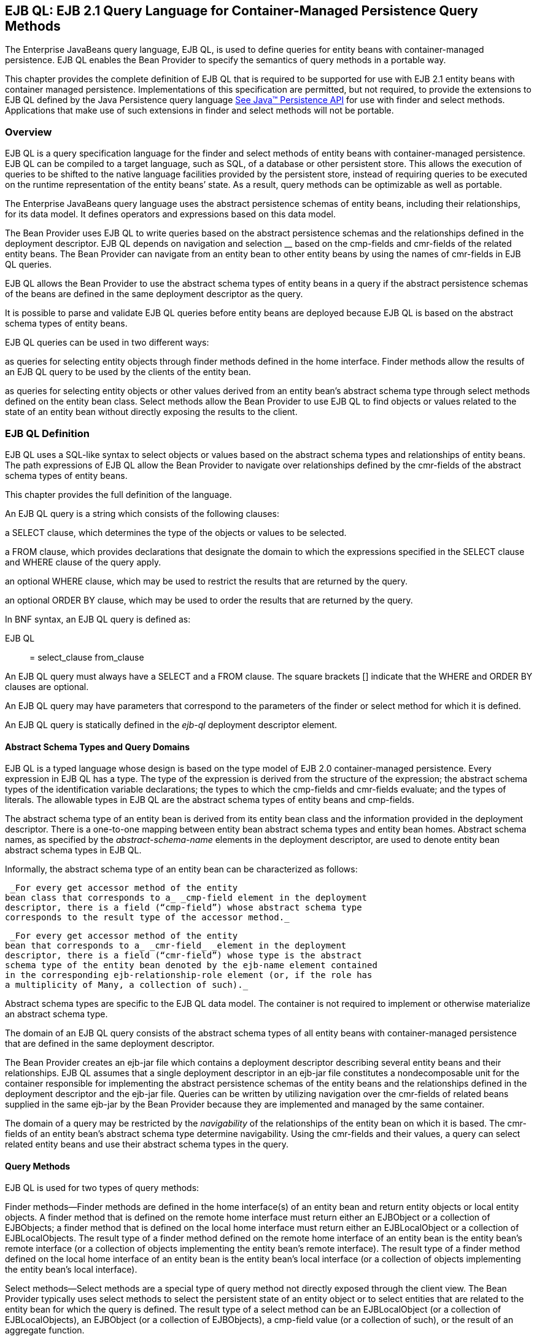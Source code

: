 [[a1840]]
== EJB QL: EJB 2.1 Query Language for Container-Managed Persistence Query Methods

The Enterprise
JavaBeans query language, EJB QL, is used to define queries for entity
beans with container-managed persistence. EJB QL enables the Bean
Provider to specify the semantics of query methods in a portable way.

This chapter provides the complete definition
of EJB QL that is required to be supported for use with EJB 2.1 entity
beans with container managed persistence. Implementations of this
specification are permitted, but not required, to provide the extensions
to EJB QL defined by the Java Persistence query language
link:Ejb.html#a3325[See Java™ Persistence API, version 2.1.
http://jcp.org/en/jsr/detail?id=338.] for use with finder and select
methods. Applications that make use of such extensions in finder and
select methods will not be portable.

=== Overview



EJB QL is a query
specification language for the finder and select methods of entity beans
with container-managed persistence. EJB QL can be compiled to a target
language, such as SQL, of a database or other persistent store. This
allows the execution of queries to be shifted to the native language
facilities provided by the persistent store, instead of requiring
queries to be executed on the runtime representation of the entity
beans’ state. As a result, query methods can be optimizable as well as
portable.

The Enterprise JavaBeans query language uses
the abstract persistence schemas of entity beans, including their
relationships, for its data model. It defines operators and expressions
based on this data model.

The Bean Provider uses EJB QL to write
queries based on the abstract persistence schemas and the relationships
defined in the deployment descriptor. EJB QL depends on navigation and
selection __ based on the cmp-fields and cmr-fields of the related
entity beans. The Bean Provider can navigate from an entity bean to
other entity beans by using the names of cmr-fields in EJB QL queries.

EJB QL allows the
Bean Provider to use the abstract schema types of entity beans in a
query if the abstract persistence schemas of the beans are defined in
the same deployment descriptor as the query.

It is possible to parse and validate EJB QL
queries before entity beans are deployed because EJB QL is based on the
abstract schema types of entity beans.

EJB QL queries can be used in two different
ways:

as queries for selecting entity objects
through finder methods defined in the home interface. Finder methods
allow the results of an EJB QL query to be used by the clients of the
entity bean.

as queries for selecting entity objects or
other values derived from an entity bean’s abstract schema type through
select methods defined on the entity bean class. Select methods allow
the Bean Provider to use EJB QL to find objects or values related to the
state of an entity bean without directly exposing the results to the
client.

=== EJB QL Definition



EJB QL uses a SQL-like syntax to select
objects or values based on the abstract schema types and relationships
of entity beans. The path expressions of EJB QL allow the Bean Provider
to navigate over relationships defined by the cmr-fields of the abstract
schema types of entity beans.

This chapter provides the full definition of
the language.

An EJB QL query
is a string which consists of the following clauses:

a SELECT clause,
which determines the type of the objects or values to be selected.

a FROM clause,
which provides declarations that designate the domain to which the
expressions specified in the SELECT clause and WHERE clause of the query
apply.

an optional WHERE
clause, which may be used to restrict the results that are returned by
the query.

an optional ORDER BY clause, which may be
used to order the results that are returned by the query.

In BNF syntax, an EJB QL query is defined as:

{empty}EJB QL :: = select_clause from_clause
[where_clause] [orderby_clause]

An EJB QL query
must always have a SELECT and a FROM clause. The square brackets []
indicate that the WHERE and ORDER BY clauses are optional.

An EJB QL query may have parameters that
correspond to the parameters of the finder or select method for which it
is defined.

An EJB QL query is statically defined in the
_ejb-ql_ deployment descriptor element.

==== Abstract Schema Types and Query Domains

EJB QL is a typed language whose design is
based on the type model of EJB 2.0 container-managed persistence. Every
expression in EJB QL has a type. The type of the expression is derived
from the structure of the expression; the abstract schema types of the
identification variable declarations; the types to which the cmp-fields
and cmr-fields evaluate; and the types of literals. The allowable types
in EJB QL are the abstract schema types of entity beans and cmp-fields.

The abstract schema type of an entity bean is
derived from its entity bean class and the information provided in the
deployment descriptor. There is a one-to-one mapping between entity bean
abstract schema types and entity bean homes. Abstract schema names, as
specified by the _abstract-schema-name_ elements in the deployment
descriptor, are used to denote entity bean abstract schema types in EJB
QL.

Informally, the abstract schema type of an
entity bean can be characterized as follows:

 _For every get accessor method of the entity
bean class that corresponds to a_ _cmp-field element in the deployment
descriptor, there is a field (“cmp-field”) whose abstract schema type
corresponds to the result type of the accessor method._

 _For every get accessor method of the entity
bean that corresponds to a_ _cmr-field_ _element in the deployment
descriptor, there is a field (“cmr-field”) whose type is the abstract
schema type of the entity bean denoted by the ejb-name element contained
in the corresponding ejb-relationship-role element (or, if the role has
a multiplicity of Many, a collection of such)._

Abstract schema types are specific to the EJB
QL data model. The container is not required to implement or otherwise
materialize an abstract schema type.

The
domain of an EJB QL query consists of the abstract schema types of all
entity beans with container-managed persistence that are defined in the
same deployment descriptor.

The Bean Provider creates an ejb-jar file
which contains a deployment descriptor describing several entity beans
and their relationships. EJB QL assumes that a single deployment
descriptor in an ejb-jar file constitutes a nondecomposable unit for the
container responsible for implementing the abstract persistence schemas
of the entity beans and the relationships defined in the deployment
descriptor and the ejb-jar file. Queries can be written by utilizing
navigation over the cmr-fields of related beans supplied in the same
ejb-jar by the Bean Provider because they are implemented and managed by
the same container.

The domain of a
query may be restricted by the _navigability_ of the relationships of
the entity bean on which it is based. The cmr-fields of an entity bean’s
abstract schema type determine navigability. Using the cmr-fields and
their values, a query can select related entity beans and use their
abstract schema types in the query.

==== Query Methods

EJB QL is used for two types of query
methods:

Finder
methods—Finder methods are defined in the home interface(s) of an entity
bean and return entity objects or local entity objects. A finder method
that is defined on the remote home interface must return either an
EJBObject or a collection of EJBObjects; a finder method that is defined
on the local home interface must return either an EJBLocalObject or a
collection of EJBLocalObjects. The result type of a finder method
defined on the remote home interface of an entity bean is the entity
bean’s remote interface (or a collection of objects implementing the
entity bean’s remote interface). The result type of a finder method
defined on the local home interface of an entity bean is the entity
bean’s local interface (or a collection of objects implementing the
entity bean’s local interface).

Select
methods—Select methods are a special type of query method not directly
exposed through the client view. The Bean Provider typically uses select
methods to select the persistent state of an entity object or to select
entities that are related to the entity bean for which the query is
defined. The result type of a select method can be an EJBLocalObject (or
a collection of EJBLocalObjects), an EJBObject (or a collection of
EJBObjects), a cmp-field value (or a collection of such), or the result
of an aggregate function.

==== Naming

Entity beans are
designated in EJB QL query strings by their abstract schema names.
The Bean Provider assigns unique abstract
schema names to entity beans as part of the development process so that
they can be used within queries. These unique names are scoped within
the deployment descriptor file.

[[a1882]]
==== Examples

The following convention refers to the names
used for entity beans in subsequent examples: An entity bean as a whole
is designated by _<name>EJB,_ and its entity bean class and abstract
schema type are designated by _<name>_ , following the convention used
to name the local interface of an entity bean.

The first example assumes that the Bean
Provider provides several entity beans, _OrderEJB_ , _ProductEJB_ ,
_LineItemEJB_ , _ShippingAddressEJB_ , and _BillingAddressEJB_ . The
abstract schema types for these entity beans are _Order_ , _Product_ ,
_LineItem_ , _ShippingAddress_ , and _BillingAddress_ respectively.
These beans are logically in the same ejb-jar file, as shown in
link:Ejb.html#a1886[See Several Entity Beans with Abstract
Persistence Schemas Defined in the Same Ejb-jar File.]. Only two of the
entity beans, OrderEJB and ProductEJB, have remote interfaces and remote
home interfaces.

===



[[a1886]]Several Entity Beans with Abstract Persistence
Schemas Defined in the Same Ejb-jar File.

image:EBOpt-37.png[image]

The entity beans _ShippingAddress_ and
_BillingAddress_ each have one-to-many relationships with _Order_ .
There is also a one-to-many relationship between _Order_ and _Lineitem_
. The entity bean _LineItem_ is related to _Product_ in a many-to-one
relationship.

EJB QL allows the Bean Provider to specify
finder queries for OrderEJB by navigating over the cmr-fields and
cmp-fields defined by _Order_ and _LineItem_ . A finder method query to
find all orders with pending line items might be written as follows:

 SELECT DISTINCT OBJECT(o)

 _FROM Order AS o, IN(o.lineItems) AS l_

 _WHERE l.shipped = FALSE_

This query navigates over the cmr-field
_lineItems_ of the abstract schema type _Order_ to find line items, and
uses the cmp-field _shipped_ of _LineItem_ to select those orders that
have at least one line item that has not yet shipped. (Note that this
query does not select orders that have no line items.)

Although predefined reserved identifiers,
such as DISTINCT, OBJECT, FROM, AS, IN, WHERE, and FALSE appear in upper
case in this example, predefined reserved identifiers are case
insensitive.

The SELECT clause of this example designates
the return type of this query to be of type Order. If this query is
defined for a finder method on the entity bean’s remote home interface,
the finder method will return objects of the entity bean’s remote
interface type corresponding to the abstract schema type instances
selected by the query. If this same query is defined for a finder method
on the entity bean’s local home interface, the finder method will return
objects of the entity bean’s local interface type corresponding to these
same abstract schema type instances. Finder methods must always return
EJBObjects or EJBLocalObjects of the bean type for which the query
method is defined.

Because the same deployment descriptor
defines the abstract persistence schemas of the related entity beans,
the Bean Provider can also specify a query for _OrderEJB_ that utilizes
the abstract schema type of _ProductEJB_ , and hence the cmp-fields and
cmr-fields of both the abstract schema types _Order_ and _Product_ . For
example, if the abstract schema type _Product_ has a cmp-field named
_product_type_ , a finder query for _OrderEJB_ can be specified using
this cmp-field. Such a finder query might be: “Find all orders for
products with product type office supplies”. An EJB QL query string for
this might be as follows.

 SELECT DISTINCT OBJECT(o)

 FROM Order o, IN(o.lineItems) l

 WHERE l.product.product_type = _‘_
office_supplies’

Because _Order_ is related to _Product_ by
means of the relationships between _Order_ and _LineItem_ and between
_LineItem_ and _Product_ , navigation using the cmr-fields _lineItems_
and _product_ is needed to express the query. This query is specified by
using the _abstract-schema-name_ for _OrderEJB_ , namely _Order_ , which
designates the abstract schema type over which the query ranges. The
basis for the navigation is provided by the cmr-fields _lineItems_ and
_product_ of the abstract schema types Order and LineItem respectively.

==== The FROM Clause and Navigational Declarations

The FROM clause
of an EJB QL query defines the domain of the query by declaring
identification variables. The
domain of the query may be constrained by
path expressions.

Identification variables designate instances
of a particular entity bean abstract schema type. The FROM clause can
contain multiple identification variable declarations separated by a
comma ( _,_ ).

from_clause ::= _FROM_
identification_variable_declaration +
[, identification_variable_declaration]* +
identification_variable_declaration ::= collection_member_declaration
| +
range_variable_declaration +
collection_member_declaration ::= _IN_
(collection_valued_path_expression) [ _AS_ ] identifier

range_variable_declaration ::
abstract_schema_name [ _AS_ ] identifier

The following subsections discuss the
constructs used in the FROM clause.

===== Identifiers

An
identifier is a character sequence of unlimited length. The character
sequence must begin with a Java identifier start character, and all
other characters must be Java identifier part characters. An identifier
start character is any character for which the method
_Character.isJavaIdentifierStart_ returns true. This includes the
underscore ( ___ ) character and the dollar sign ( _$_ ) character. An
identifier part character is any character for which the method
_Character.isJavaIdentifierPart_ returns true. The
question mark ( _?_ ) character is reserved
for use by EJB QL.

The following are the reserved identifiers in
EJB QL: SELECT, FROM, WHERE, _DISTINCT_ , _OBJECT, NULL_ , _TRUE_ ,
_FALSE_ , _NOT_ , _AND_ , _OR_ , _BETWEEN_ , _LIKE_ , _IN_ , _AS_ ,
UNKNOWNlink:#a3378[14], EMPTY, MEMBER, OF, _IS, AVG, MAX, MIN,
SUM, COUNT, ORDER, BY, ASC, DESC, MOD_ .

Reserved identifiers are case insensitive.
Reserved identifiers must not be used as identification variables.

It is recommended that the Bean Provider not
use other SQL reserved words as identification variables in EJB QL
queries because they may be used as EJB QL reserved identifiers in
future versions of the EJB specification.

[[a1914]]
===== Identification Variables

An identification
variable is a valid identifier declared in the
FROM clause of an EJB QL query. An
identification variable may be declared using the special operators IN
and, optionally, AS.

All identification variables must be declared
in the FROM clause. Identification variables cannot be declared in other
clauses.

An identification variable must not be a
reserved identifier or have the same name as any of the following:

abstract-schema-name

{empty}ejb-namelink:#a3379[15]

Identification variables are case
insensitive.

An identification variable evaluates to a
value of the type of the expression used in declaring the variable. For
example, consider the previous finder query for OrderEJB:

SELECT DISTINCT OBJECT(o)

FROM Order o, IN(o.lineItems) l

WHERE l.product.product_type =
‘office_supplies’

In the FROM clause declaration
_IN(o.lineItems) l_ , __ the identification variable _l_ evaluates to
any LineItem value directly reachable from Order. The cmr-field
_lineItems_ is a collection of instances of the abstract schema type
LineItem and the identification variable _l_ refers to an element of
this collection. The type of _l_ is the abstract schema type of
_LineItem_ .

An identification variable ranges over the
abstract schema type of an entity bean. An identification variable
designates an instance of an entity bean abstract schema type or an
element of a collection of entity bean abstract schema types instances.
Identification variables are existentially quantified in an EJB QL
query.

An identification
variable always designates a reference to a single value. It is declared
in one of two ways; as a range variable or as a collection member
identification variable:

A range variable is declared using the
abstract schema name of an entity bean.

A collection member identification variable
is declared using a collection-valued path expression.

The identification variable declarations are
evaluated from left to right in the FROM clause. A collection member
identification variable declaration can use the result of a preceding
identification variable declaration of the query string.

===== Range Variable Declarations

The EJB QL syntax
for declaring an identification variable as a range variable is similar
to that of SQL; optionally, it uses the AS keyword.

range_variable_declaration ::=
abstract_schema_name [ _AS_ ] identifier

Objects or values that are related to an
entity bean are typically obtained by navigation using path expressions.
However, navigation does not reach all objects. Range variable
declarations allow the Bean Provider to designate a “root” for objects
which may not be reachable by navigation.

If the Bean Provider wants to select values
by comparing more than one instance of an entity bean abstract schema
type, more than one identification variable ranging over the abstract
schema type is needed in the FROM clause.

The following finder method query returns
orders whose quantity is greater than the order quantity for John Smith.
This example illustrates the use of two different identification
variables in the FROM clause, both of the abstract schema type Order.
The SELECT clause of this query determines that it is the orders with
quantities larger than John Smith’s that are returned.

SELECT DISTINCT OBJECT(o1)

FROM Order o1, Order o2

WHERE o1.quantity > o2.quantity AND

 o2.customer.lastname = ‘Smith’ AND

 o2.customer.firstname= ‘John’



===== Collection Member Declarations

An identification
variable declared by a collection_member_declaration ranges over values
of a collection obtained by navigation using a path expression. Such a
path expression represents a navigation involving the cmr-fields of an
entity bean abstract schema type. Because a path expression can be based
on another path expression, the navigation can use the cmr-fields of
related entity beans. Path expressions are discussed in
link:Ejb.html#a1956[See Path Expressions].

An identification variable of a collection
member declaration is declared using a special operator, the reserved
identifier IN. The argument to the IN
operator is a collection-valued path expression. The path expression
evaluates to a collection type specified as a result of navigation to a
collection-valued cmr-field of an entity bean abstract schema type.

The syntax for declaring a collection member
identification variable is as follows:

collection_member_declaration ::= _IN (_
collection_valued_path_expression _)_ [AS] identifier

For example, the FROM clause for a query
defined for _OrderEJB_ might contain the following collection member
declaration:

IN(o.lineItems) l

In this example, lineItems is the name of a
cmr-field whose value is a collection of instances of the abstract
schema type LineItem of the LineItemEJB entity bean. The identification
variable _l_ designates a member of this collection, a single LineItem
abstract schema type instance. In this example, _o_ is an identification
variable of the abstract schema type Order.

===== Example

The following FROM clause contains two
identification variable declaration clauses. The identification variable
declared in the first clause is used in the second clause. The clauses
declare the variables _o_ and _l_ respectively. The range variable
declaration _Order_ AS o designates the identification variable _o_ as a
range variable whose type is the abstract schema type, Order. The
identification variable _l_ has the abstract schema type _LineItem_ .
Because the clauses are evaluated from left to right, the identification
variable _l_ can utilize the results of the navigation on _o_ .

 FROM Order AS o, IN(o.lineItems) l

[[a1956]]
===== Path Expressions

An identification
variable followed by the navigation operator ( _._ ) and a cmp-field or
cmr-field is a path expression. The type of the path expression is the
type computed as the result of navigation; that is, the type of the
cmp-field or cmr-field to which the expression navigates.

Depending on navigability, a path expression
that leads to a cmr-field may be further composed. Path expressions can
be composed from other path expressions if the original path expression
evaluates to a single-valued type (not a collection) corresponding to a
cmr-field. A path expression that ends in a cmp-field is terminal and
cannot be further composed.

Path expression navigability is composed
using “inner join” semantics. That is, if the value of a non-terminal
cmr-field in the path expression is null, the path is considered to have
no value, and does not participate in the determination of the result.

The syntax for single-valued path expressions
and collection valued path expressions is as follows:

cmp_path_expression ::=

 \{identification_variable |
single_valued_cmr_path_expression}.cmp_field

single_valued_cmr_path_expression ::=


identification_variable.[single_valued_cmr_field
.]*single_valued_cmr_field

single_valued_path_expression ::=

 cmp_path_expression |
single_valued_cmr_path_expression

collection_valued_path_expression ::=


identification_variable.[single_valued_cmr_field.]*collection_valued_cmr_field

A _single_valued_cmr_field_
 is designated by the name of a cmr-field in
a one-to-one or many-to-one relationship. The type of a
_single_valued_cmr_path_expression_ is the abstract schema type of the
related entity bean.

A _collection_valued_cmr_field_
 is designated by the name of a cmr-field in
a one-to-many or a many-to-many relationship. The type of a
_collection_valued_cmr_field_ is a collection of values of the abstract
schema type of the related entity bean.

Navigation to a related entity bean results
in a value of the related entity bean’s abstract schema type.

The evaluation of a path expression
terminating in a cmp-field results in the abstract schema type
corresponding to the Java type designated by the cmp-field.

It is syntactically illegal to compose a path
expression from a path expression that evaluates to a collection. For
example, if o designates Order, the path expression o.lineItems.product
is illegal since navigation to _lineItems_ results in a collection. This
case should produce an error when the EJB QL query string is verified.
To handle such a navigation, an identification variable must be declared
in the FROM clause to range over the elements of the _lineItems_
collection. Another path expression must be used to navigate over each
such element in the WHERE clause of the query, as in the following:

SELECT OBJECT(o)

FROM Order AS o, IN(o.lineItems) l

WHERE l.product.name = ‘widget’



==== WHERE Clause and Conditional Expressions

The WHERE clause
of a query consists of a conditional expression used to select objects
or values that satisfy the expression. The WHERE clause thus restricts
the result of a query.

A WHERE clause is defined as follows:

where_clause ::= _WHERE_
conditional_expression

The following sections describe the language
constructs that can be used in a conditional expression of the WHERE
clause.

===== Literals

A string literal
is enclosed in single quotes—for example: ‘literal’. A string literal
that includes a single quote is represented by two single quotes—for
example: ‘literal’’s’. EJB QL string literals, like Java _String_
literals, use unicode character encoding.

An exact numeric
literal is a numeric value without a decimal point, such as 57, -957,
+62. Exact numeric literals support numbers in the range of Java _long_
. Exact numeric literals use the Java integer literal syntax.

An approximate
numeric literal is a numeric value in
scientific notation, such as 7E3, -57.9E2, or a numeric value with a
decimal, such as 7., -95.7, +6.2. Approximate numeric literals support
numbers in the range of Java _double_ . Approximate literals use the
Java floating point literal syntax.

The Bean Provider may utilize appropriate
suffixes to indicate the specific type of the literal in accordance with
the Java Language Specification.

The boolean
literals are _TRUE_ and _FALSE_ .

Although predefined reserved literals appear
in upper case, they are case insensitive.

===== Identification Variables

All
identification variables used in the WHERE clause of an EJB QL query
must be declared in the FROM clause, as described in
link:Ejb.html#a1914[See Identification Variables].

Identification variables are existentially
quantified in the WHERE clause. This means
that an identification variable represents a member of a collection or
an instance of an entity bean’s abstract schema type. An identification
variable never designates a collection in its entirety.

===== Path Expressions

It is illegal to
use a _collection_valued_path_expression_ within a WHERE clause as part
of a conditional expression except in an
_empty_collection_comparison_expression or collection_member_expression_
.

===== Input Parameters

The following
rules apply to input parameters. Input parameters can only be used in
the WHERE clause of a query.

Input parameters are designated by the
question mark ( _?_ ) prefix followed by an integer. For example: _?1_ .

Input parameters are numbered starting from
1.

The number of distinct input parameters in an
EJB QL query must not exceed the number of input parameters for the
finder or select method. It is not required that the EJB QL query use
all of the input parameters for the finder or select method.

An input parameter evaluates to the abstract
schema type of the corresponding parameter defined in the signature of
the finder or select method with which the query is associated. It is
the responsibility of the container to map the input parameter to the
appropriate abstract schema type value.

Note that if an input parameter value is
null, comparison operations or arithmetic operations involving the input
parameter will return an unknown value. See
link:Ejb.html#a2207[See Null Values].

===== Conditional Expression Composition

Conditional
expressions are composed of other conditional expressions, comparison
operations, logical operations, path expressions that evaluate to
boolean values, and boolean literals.

Arithmetic
expressions can be used in comparison expressions. Arithmetic
expressions are composed of other arithmetic expressions, arithmetic
operations, path expressions that evaluate to numeric values, and
numeric literals.

Arithmetic operations use numeric promotion.

Standard bracketing _()_ for ordering
expression evaluation is supported.

Conditional expressions are defined as
follows:

conditional_expression ::= conditional_term |
conditional_expression _OR_ conditional_term +
conditional_term ::= conditional_factor | conditional_term _AND_
conditional_factor +
conditional_factor ::= [ _NOT_ ] conditional_primary +
conditional_primary ::= simple_cond_expression |
(conditional_expression) +
simple_cond_expression ::= comparison_expression | between_expression |
like_expression | +
in_expression | null_comparison_expression | +
empty_collection_comparison_expression |

 collection_member_expression

===== Operators and Operator Precedence

The operators are
listed below in order of decreasing precedence.

Navigation operator ( _._ )

Arithmetic operators:

+, - unary

*, / multiplication and division

+, - addition and subtraction

Comparison operators : _=_ , _>_ , _>=_ , _<_
, _<=_ , _<>_ (not equal)

Logical operators: _NOT_ , _AND_ , _OR_

The following sections describe other
operators used in specific expressions.

===== Between _Expressions_

 _The syntax for the use of the comparison
operator [NOT] BETWEEN in an conditional expression is as follows:_


 _arithmetic_expression_ [ _NOT_ ] _BETWEEN_
_arithmetic-expression_ _AND_ _arithmetic-expression_

The BETWEEN expression

x BETWEEN y AND z

is semantically equivalent to:

y <= x AND x <= z

The rules for unknown and NULL values in
comparison operations apply. See link:Ejb.html#a2207[See Null
Values].

Examples are:

 _p.age BETWEEN 15 and 19_ is equivalent to
_p.age >= 15 AND p.age <= 19_

 _p.age NOT BETWEEN 15 and 19_ is equivalent
to _p.age < 15 OR p.age > 19_

===== In Expressions

The syntax for
the use of the comparison operator [NOT] IN in a conditional expression
is as follows:

 _cmp_path_expression_ [ _NOT_ ] _IN_ (
\{literal | input_parameter} _[_ , \{ _literal | input_parameter}]*_ )

The _cmp_path_expression_ __ must have a
string or numeric value. The literal and/or input_parameter values must
be _like_ the same abstract schema type of the cmp_path_expression in
type. (See link:Ejb.html#a2265[See Equality and Comparison
Semantics]).

Examples are:

 _o.country IN (’UK’, ’US’, ’France’)_ is
true for _UK_ and false for _Peru_ , and is equivalent to the expression
_(o.country = ’UK’) OR (o.country = ’US’) OR (o.country = ’ France’)_ .

 _o.country NOT IN (’UK’, ’US’, ’France’)_ is
false for _UK_ and true for _Peru_ , and is equivalent to the expression
_NOT ((o.country = ’UK’) OR (o.country = ’US’) OR (o.country =
’France’))_ .

There must be at least one element in the
comma separated list that defines the set of values for the _IN_
expression.

If the value of a _cmp_path_expression_ in an
IN or NOT IN expression is _NULL_ or unknown, the value of the
expression is unknown.

===== Like _Expressions_

 _The syntax for the use of the comparison
operator [NOT] LIKE in a conditional expression is as follows:_


{empty} _cmp_path_expression_ [ _NOT_ ]
_LIKE_ _pattern_value_ [ _ESCAPE_ _escape_character_ ]

The _cmp_path_expression_ must have a string
value. The _pattern_value_ is a string literal or a string-valued input
parameter in which an underscore ( ___ ) stands for any single
character, a percent ( _%_ ) character stands for any sequence of
characters (including the empty sequence), and all other characters
stand for themselves. The optional _escape_character_ __ is a
single-character string literal or a character-valued input parameter
(i.e., _char_ or _Character_ ) and is used to escape the special meaning
of the underscore and percent characters in _pattern_value_
_.link:#a3380[16]_

Examples are:

 _address.phone LIKE ‘12%3’_ is true for
‘123’ ‘12993’ and false for ‘1234’

 _asentence.word LIKE ‘l_se’_ is true for
‘lose’ and false for ‘loose’

 _aword.underscored LIKE ‘\_%’ ESCAPE ‘\’_ is
true for ‘_foo’ and false for ‘bar’

 _address.phone NOT LIKE ‘12%3’_ is false for
‘123’ and ‘12993’ and true for ‘1234’

If _the value of the_ _cmp_path_expression_
or _pattern_value_ is _NULL_ or unknown, the value of the LIKE
expression is unknown. If the _escape_character_ is specified and is
_NULL_ , the value of the LIKE expression is unknown.

===== Null Comparison Expressions

The syntax for
the use of the comparison operator IS NULL in a conditional expression
is as follows:

\{single_valued_path_expression |
input_parameter } _IS_ [ _NOT_ ] _NULL_ __

A null comparison expression tests whether or
not the single-valued path expression or input parameter is a _NULL_
value.

===== Empty Collection Comparison Expressions

The syntax for
the use of the comparison operator IS EMPTY in an
_empty_collection_comparison_expression_ is as follows:

collection_valued_path_expression _IS_ [
_NOT_ ] _EMPTY_

This expression tests whether or not the
collection designated by the collection-valued path expression is empty
(i.e, has no elements).

Note that a collection-valued path expression
can only be used in the WHERE clause in an empty collection comparison
expression or in a collection member expression.

The collection designated by the
collection-valued path expression used in an
empty collection comparison expression must not be used in the FROM
clause for the declaration of an identification variable. An
identification variable declared as a member of a collection implicitly
designates the existence of a non-empty relationship; testing whether
the same collection is empty is contradictory. Therefore, the following
query is invalid.

SELECT OBJECT(o)

FROM Order o, IN(o.lineItems) l

WHERE o.lineItems IS EMPTY

If the value of the collection-valued path
expression in an empty collection comparison expression is unknown, the
value of the empty comparison expression is unknown.

===== Collection Member Expressions

The syntax for
the use of the comparison operator MEMBER OFlink:#a3381[17] in
an _collection_member_expression_ is as follows:

\{single_valued_cmr_path_expression |
identification_variable | input_parameter }

 _[NOT] MEMBER [OF]_
collection_valued_path_expression

This expression tests whether the designated
value is a member of the collection specified by the collection-valued
path expression.

Note that a collection-valued path expression
can only be used in the WHERE clause in an empty collection comparison
expression or in a collection member expression.

If the collection valued path expression
designates an empty collection, the value of the MEMBER OF expression is
FALSE and the value of the NOT MEMBER OF expression is TRUE. Otherwise,
if the value of the collection-valued path
expression or single-valued cmr path expression in the collection member
expression is unknown, the value of the collection member expression is
unknown.

===== Functional Expressions

EJB QL includes
the following built-in functionslink:#a3382[18], which may be
used in the WHERE clause of a query.

String Functions:

 _CONCAT(String, String)_ returns a _String_

 _SUBSTRING(String, start, length)_ returns a
_String_

 _LOCATE(String, String [,
start])link:#a3383[19]_ returns an _int_

 _LENGTH(String)_ returns an _int_

Note that _start_ and _length_ are integer
values. The first position in a string is designated as _1_ by these
functions.

Arithmetic Functions:

 _ABS(number)_ returns a number ( _int_ ,
_float_ , or _double_ ) of the same type as the argument to the function

 _SQRT(double)_ returns a _double_

 _MOD(int, int)_ returns an _int_

Numeric arguments to these functions may
correspond to the numeric Java object types as well as the primitive
numeric types.

If the value of any argument to a functional
expression is null or unknown, the value of the functional expression is
unknown.

==== SELECT Clause

The SELECT clause
denotes the query result. The SELECT clause contains either a single
range variable that ranges over an entity bean abstract schema type, a
single-valued path expression, or an aggregate select expression. In the
case of a finder method, the SELECT clause is restricted to contain
either a single range variable or a single-valued path expression that
evaluates to the abstract schema type of the entity bean for which the
finder method is defined.

The SELECT clause has the following syntax:

select_clause ::= _SELECT_ [ _DISTINCT_ ]
\{select_expression | _OBJECT_ (identification_variable)}



select_expression ::=
single_valued_path_expression | aggregate_select_expression

aggregate_select_expression ::=

 \{ _AVG_ | _MAX_ | _MIN_ | _SUM_ | _COUNT_
_}_ _(_ [ _DISTINCT_ ] cmp_path_expression _)_ |

 _COUNT (_ [ _DISTINCT_ ]
identification_variable | single_valued_cmr_path_expression _)_



All standalone identification variables in
the SELECT clause must be qualified by the
OBJECT operator. The SELECT clause must not
use the OBJECT operator to qualify path expressions.

Note that the SELECT clause must be specified
to return a single-valued expression. The query below is therefore not
valid:

 _SELECT o.lineItems FROM Order AS o_

The DISTINCT
keyword is used to specify that duplicate values must be eliminated from
the query result. If DISTINCT is not specified, duplicate values are not
eliminated unless the query is specified for a method whose result type
is _java.util.Set._ If a query is specified for a method whose result
type is _java.util.Set_ , but does not specify DISTINCT, the container
must interpret the query as if SELECT
DISTINCT had been specified. In general, however, the Bean Provider
should specify the DISTINCT keyword when writing queries for methods
that return _java.util.Set_ .

The SELECT clause determines the type of the
values returned by a query. For example, the following query returns a
collection of products:

SELECT l.product FROM Order AS o,
IN(o.lineItems) l

It is the responsibility of the container to
map the abstract schema types returned by the query to the Java types
that are returned by the finder or select method with which the query is
associated and to materialize those return types, as described in
link:Ejb.html#a2190[See Return Value Types].

===== Null Values in the Query Result

If the result of an EJB QL query corresponds
to a cmr-field or cmp-field whose value is null, the container must
include that null value in the result that is returned by the finder or
select method. The Bean Provider can use the IS NOT NULL construct to
eliminate such null values from the result set of the query.

If the finder or select method is a
single-object finder or select method, and the result set of the query
consists of a single null value, the container must return the null
value as the result of the method. If the result set of a query for a
single-object finder or select method contains more than one value
(whether non-null, null, or a combination), the container must throw the
FinderException.

Note, however, that cmp-field types defined
in terms of Java numeric primitive types cannot produce NULL values in
the query result. An EJB QL query that returns such a cmp-field type as
a result type must not return a null value. (If the Bean Provider wishes
to allow null values for cmp-fields, he or she should specify those
cmp-fields to have the equivalent Java object types instead of primitive
types, e.g., _Integer_ rather than _int_ .)

===== Aggregate Functions in the SELECT Clause

The result of an EJB QL query may be the
result of an aggregate function applied to a path expression.

The following aggregate functions can be used
in the SELECT clause of an EJB QL query: AVG, COUNT, MAX, MIN, SUM.

For all aggregate functions except COUNT, the
path expression that is the argument to the aggregate function must
terminate in a cmp-field. The path expression argument to COUNT may
terminate in either a cmp-field or a cmr-field, or the argument to COUNT
may be an identification variable.

Arguments to the functions SUM and AVG must
be numeric. Arguments to the functions MAX and MIN must correspond to
orderable cmp-field types (i.e., numeric types, string types, character
types, or date types).

{empty}The argument to an aggregate function
may be preceded by the keyword DISTINCT to specify that duplicate values
are to be eliminated before the aggregate function is
applied.link:#a3384[20]

Null values are eliminated before the
aggregate function is applied, regardless of whether the keyword
DISTINCT is specified.

===== Examples

The following example returns all line items
related to some order:

SELECT OBJECT(l)

FROM Order o, IN(o.lineItems) l

The following query returns all line items
regardless of whether a line item is related to any order or product:

SELECT OBJECT(l)

FROM LineItems AS l

The following query returns the average order
quantity:

SELECT AVG(o.quantity)

FROM Order o

The following query returns the total cost of
the items that John Smith has ordered.

SELECT SUM(l.price)

FROM Order o, IN(o.lineItems) l

WHERE o.customer.lastname = ‘Smith’ AND
o.customer.firstname = ‘John’

The following query returns the number of
items in John Smith’s entire order.

SELECT COUNT(l)

FROM Order o, IN(o.lineItems) l

WHERE o.customer.lastname = ‘Smith’ AND
o.customer.firstname = ‘John’



The following query returns the total number
of orders.

SELECT COUNT(o)

FROM Order o

The following query counts the number of
items in John Smith’s order for which prices have been specified.

SELECT COUNT(l.price)

FROM Order o, IN(o.lineItems) l

WHERE o.customer.lastname = ‘Smith’ AND
o.customer.firstname = ‘John’

Note that this is equivalent to:

SELECT COUNT(l)

FROM Order o, IN(o.lineItems) l

WHERE o.customer.lastname = ‘Smith’ AND
o.customer.firstname = ‘John’

AND l.price IS NOT NULL

==== ORDER BY Clause

The ORDER BY clause allows the objects or
values that are returned by the query to be ordered.

The syntax of the ORDER BY clause is

orderby_clause ::= _ORDER BY_ orderby_item [,
orderby_item]*

{empty}orderby_item ::= cmp_path_expression
[ASC | DESC]

When the ORDER BY clause is used in an EJB QL
query, the SELECT clause of the query must be one of the following:

an identification variable x, denoted as
OBJECT(x)

a _single_valued_cmr_path_expression_

a _cmp_path_expression_

In the first two cases, each _orderby_item_
must be an orderable cmp-field of the entity bean abstract schema type
value returned by the SELECT clause. In the third case, the
_orderby_item_ must evaluate to the same cmp-field of the same entity
bean abstract schema type as the _cmp_path_expression_ in the SELECT
clause.

For example, the first two queries below are
legal, but the third and fourth are not.

SELECT OBJECT(o)

FROM Customer c, IN(c.orders) o

WHERE c.address.state = ‘CA’

ORDER BY o.quantity, o.totalcost



SELECT o.quantity

FROM Customer c, IN(c.orders) o

WHERE c.address.state = ‘CA’

ORDER BY o.quantity



SELECT l.product.product_name

FROM Order o, IN(o.lineItems) l

WHERE o.customer.lastname = ‘Smith’ AND
o.customer.firstname = ‘John’

ORDER BY l.product.price





SELECT l.product.product_name

FROM Order o, IN(o.lineItems) l

WHERE o.customer.lastname = ‘Smith’ AND
o.customer.firstname = ‘John’

ORDER BY o.quantity

If more than one _orderby_item_ is specified,
the left-to-right sequence of the _orderby_item_ elements determines the
precedence, whereby the leftmost _orderby_item_ has highest precedence.

The keyword ASC specifies that ascending
ordering be used; the keyword DESC specifies that descending ordering be
used. Ascending ordering is the default.

SQL rules for the ordering of null values
apply: that is, all null values must appear before all non-null values
in the ordering or all null values must appear after all non-null values
in the ordering, but it is not specified which.

It is the container’s responsibility to
ensure that the ordering of the query result is preserved in the result
of the finder or select method if the ORDER BY clause is used.

[[a2190]]
==== Return Value Types

The value of a query result, specified by the
SELECT clause, is an entity bean abstract
schema type, a cmp-field type, or the result of an aggregate function.
The finder or select method with which the query is associated in the
deployment descriptor determines how this result is mapped to the Java
type that is visible as the result of the query method.

How the result
type of a query is mapped depends on whether the query is defined for a
finder method on the remote home interface, for a finder method on the
local home interface, or for a select method.

The result type of a query for a finder
method must be the entity bean abstract schema type that corresponds to
the entity bean type of the entity bean on whose home interface the
finder method is defined. If the query is used for a finder method
defined on the remote home interface of the bean, the result of the
finder method is the entity bean’s remote interface (or a collection of
objects implementing the entity bean’s remote interface). If the finder
method is defined on the local home interface, the result is the entity
bean’s local interface (or a collection of objects implementing the
entity bean’s local interface).

If the result type of a query for a select
method is an entity bean abstract schema type, the return values for the
query method are instances of the entity bean’s local interface or
instances of the entity bean’s remote interface, depending on whether
the value of the _result-type-mapping_
deployment descriptor element contained in the _query_ element for the
select method is _Local_ or _Remote_ . The default value for
_result-type-mapping_ is _Local_ .

If the result type of a query used for a
select method is an abstract schema type corresponding to a cmp-field
type (excluding queries whose SELECT clause uses one of the aggregate
functions AVG, COUNT, MAX, MIN, SUM), the result type of the select
method is as follows:

If the Java type of the cmp-field is an
object type and the select method is a single-object select method, the
result of the select method is an instance of that object type. If the
select method is a multi-object select method, the result is a
collection of instances of that type.

If the Java type of the cmp-field is a
primitive Java type (e.g., int), and the select method is a
single-object select method, the result of the select method is that
primitive type.

If the Java type of the cmp-field is a
primitive Java type (e.g., int), and the select method is a multi-object
select method, the result of the select method is a collection of values
of the corresponding wrappered type (e.g., Integer).

If the select method query is an aggregate
query, the select method must be a single-object select method.

The result type of the select method must be
a primitive type, a wrappered type, or an object type that is compatible
with the standard JDBC conversion mappings for the type of the cmp-field
link:Ejb.html#a3335[See JDBC™ 4.1 API (JDBC specification).
http://jcp.org/en/jsr/detail?id=221.].

If the aggregate query uses the SUM, AVG,
MAX, or MIN operator, and the result type of the select method is an
object type and there are no values to which the aggregate function can
be applied, the select method returns null.

If the aggregate query uses the SUM, AVG,
MAX, or MIN operator, and the result type of the select method is a
primitive type and there are no values to which the aggregate function
can be applied, the container must throw the _ObjectNotFoundException_ .

If the aggregate query uses the COUNT
operator, the result of the select method should be an exact numeric
type. If there are no values to which the COUNT method can be applied,
the result of the select method is 0.

The result of a finder or select method may
contain a null value if a cmp-field or cmr-field in the query result is
null.

[[a2207]]
==== Null Values

When the target
of a reference does not exist in the persistent store, its value is
regarded as _NULL_ . SQL 92 _NULL_ semantics
link:Ejb.html#a3331[See Database Language SQL. ANSI X3.135-1992
or ISO/IEC 9075:1992.] defines the evaluation of conditional expressions
containing _NULL_ values.

The following is a brief description of these
semantics:

Comparison or arithmetic operations with a
NULL value always yield an unknown value.

Two NULL values are not considered to be
equal, the comparison yields an unknown value.

Comparison or arithmetic operations with an
unknown value always yield an unknown value.

The IS NULL and IS NOT NULL operators convert
a _NULL_ cmp-field or single-valued cmr-field value into the respective
TRUE or FALSE value.

Boolean operators use three valued logic,
defined by link:Ejb.html#a2216[See Definition of the AND
Operator], link:Ejb.html#a2235[See Definition of the OR
Operator], and link:Ejb.html#a2254[See Definition of the NOT
Operator].

===



Definition of the [[a2216]]AND
Operator

AND

 T

 F

 U

 T

 T

 F

 U

 F

 F

 F

 F

 U

 U

 F

 U



===



Definition of the [[a2235]]OR
Operator

OR

 T

 F

 U

 T

 T

 T

 T

 F

 T

 F

 U

 U

 T

 U

 U



===



Definition of the [[a2254]]NOT
Operator

NOT



 T

 F

 F

 T

 U

 U

Note: EJB QL defines the
empty string, ‘’, as a string with 0 length,
which is not equal to a NULL value. However, NULL values and empty
strings may not always be distinguished when queries are mapped to some
persistent stores. The Bean Provider should therefore not rely on the
semantics of EJB QL comparisons involving the empty string and NULL
value.

[[a2265]]
==== Equality and Comparison Semantics

EJB QL only
permits the values of _like_ types to be compared. A type is _like_
another type if they correspond to the same Java language type, or if
one is a primitive Java language type and the other is the wrappered
Java class type equivalent (e.g., _int_ and _Integer_ are like types in
this sense). There is one exception to this rule: it is valid to compare
numeric values for which the rules of numeric promotion apply.
Conditional expressions attempting to compare non-like type values are
disallowed except for this numeric case.

Note that EJB QL permits the arithmetic
operators and comparison operators to be applied to cmp-fields and input
parameters of the wrappered Java class equivalents to the primitive
numeric Java types.

Two entity objects of the same abstract
schema type are equal if and only if they have the same primary key
value.

==== Restrictions

Date and time
values should use the standard Java _long_ millisecond value. The
standard way to produce millisecond values is to use
_java.util.Calendar_ .

Although SQL
requires support for fixed decimal comparison in arithmetic expressions,
EJB QL does not. For this reason EJB QL restricts exact numeric literals
to those without a decimal point (and numerics with a decimal point as
an alternate representation for approximate numeric values).

Support for the BigDecimal and BigInteger
types is optional for containers in EJB 2.1. Applications that depend on
such types in EJB QL queries may not be portable.

 _Boolean_ comparison is restricted to _=_
and _<>_ .

EJB QL does not
support the use of comments.

The data model
for container-managed persistence does not currently support
inheritance. Therefore, entity objects of different types cannot be
compared. EJB QL queries that contain such comparisons are invalid.

=== Examples



The following
examples illustrate the syntax and semantics of EJB QL. These examples
are based on the example presented in link:Ejb.html#a1882[See
Examples].

==== Simple Queries

Find all orders:

SELECT OBJECT(o)

FROM Order o

Find all orders that need to be shipped to
California:

SELECT OBJECT(o)

FROM Order o

WHERE o.shipping_address.state = ‘CA’



Find all states for which there are orders:



SELECT DISTINCT o.shipping_address.state

FROM Order o

==== Queries with Relationships

Find all orders that have line items:

SELECT DISTINCT OBJECT(o)

FROM Order o, IN(o.lineItems) l

Note that the result of this query does not
include orders with no associated line items. This query can also be
written as:

SELECT OBJECT(o)

FROM Order o

WHERE o.lineItems IS NOT EMPTY

Find all orders that have no line items:

SELECT OBJECT(o)

FROM Order o

WHERE o.lineItems IS EMPTY

Find all pending orders:

SELECT DISTINCT OBJECT(o)

FROM Order o, IN(o.lineItems) l

WHERE l.shipped = FALSE

Find all orders in which the shipping address
differs from the billing address. This example assumes that the Bean
Provider uses two distinct entity beans to designate shipping and
billing addresses, as in link:Ejb.html#a1886[See Several Entity
Beans with Abstract Persistence Schemas Defined in the Same Ejb-jar
File.].

SELECT OBJECT(o)

FROM Order o

WHERE

NOT (o.shipping_address.state =
o.billing_address.state AND

 o.shipping_address.city =
o.billing_address.city AND

 o.shipping_address.street =
o.billing_address.street)

If the Bean Provider uses a single entity
bean in two different relationships for both the shipping address and
the billing address, the above expression can be simplified based on the
equality rules defined in Section link:Ejb.html#a2265[See
Equality and Comparison Semantics]. The query can then be written as:

SELECT OBJECT(o)

FROM Order o

WHERE o.shipping_address <> o.billing_address

The query checks whether the same entity bean
abstract schema type instance (identified by its primary key) is related
to an order through two distinct relationships.

Find all orders for a book titled ‘Applying
Enterprise JavaBeans: Component-Based Development for the J2EE
Platform’:

SELECT DISTINCT OBJECT(o)

FROM Order o, IN(o.lineItems) l

WHERE l.product.type = ‘book’ AND

 l.product.name = ‘Applying Enterprise
JavaBeans:

 Component-Based Development for the J2EE
Platform’



==== Queries Using Input Parameters

The following query finds the orders for a
product whose name is designated by an input parameter:

SELECT DISTINCT OBJECT(o)

FROM Order o, IN(o.lineItems) l

WHERE l.product.name = ?1

For this query, the input parameter must be
of the type of the cmp-field name, i.e., a string.

==== Queries for Select Methods

The following select queries illustrate the
selection of values other than entity beans.

The following EJB QL query selects the names
of all products that have been ordered.

SELECT DISTINCT l.product.name

FROM Order o, IN(o.lineItems) l

The following query finds the names of all
products in the order specified by a particular order number. The order
number is specified by a parameter that corresponds to the primary key
of Order. Note that because this query does not specify DISTINCT in its
SELECT clause, if it is specified for a query method whose return type
is _java.util.Collection_ , the collection that is returned may contain
duplicates. In this example, such duplicates correspond to products that
have been ordered multiple times in the given order.

SELECT l.product.name

FROM Order o, IN(o.lineItems) l

WHERE o.ordernumber = ?1

It is the responsibility of the container to
interpret the query such that no duplicates are produced if the result
type of the query method is _java.util.Set_ .

Consider the following query for a select
method:

SELECT o.shipping_address.city

FROM Order o

This query
returns the names of all the cities of the shipping addresses of all
orders. The result type of the select method, which is either
_java.util.Collection_ or _java.util.Set_ , determines whether the query
may return duplicate city names.

==== EJB QL and SQL

EJB QL, like SQL,
treats the FROM clause as a cartesian product. The
FROM clause is similar to that of SQL in
that the declared identification variables affect the results of the
query even if they are not used in the WHERE clause. The Bean Provider
should use caution in defining identification variables because the
domain of the query can depend on whether there are any values of the
declared type.

For example, the FROM clause below defines a
query over all orders that have line items and existing products. If
there are no Product instances in the persistent store, the domain of
the query is empty and no order is selected.

SELECT OBJECT(o)

FROM Order AS o, IN(o.lineItems) l, Product p



The container can represent the abstract
schemas of a set of entity beans in an application using a relational
database. There are multiple ways to define a mapping to a set of tables
in a relational database. Although this area is beyond the scope of this
specification, a sample mapping and translation of EJB QL to SQL is
described to clarify the semantics of EJB QL.

A mapping strategy from a set of entity beans
to a relational database might be to map each entity bean to a separate
table. One-to-many relationships may be represented by
foreign keys in the related table from the
many side and many-to-many relationships may be represented by using an
auxiliary table that contains the primary keys of the related objects.

Because the FROM clause represents a
cartesian product, the SQL result may
contain duplicates. If the query is for a method whose return type is
_java.util.Set_ , the container would therefore typically utilize a
SELECT DISTINCT clause in translating the
query to SQL. The query method result may contain duplicates if the
return type of the query method is _java.util.Collection_ and DISTINCT
is not specified in the SELECT clause of the EJB QL query.

The following translation example illustrates
the mapping of entity beans to relational database tables. The entity
bean OrderEJB is represented by the table ORDER and the entity bean
LineItemEJB is represented by the table LINEITEM. The column OKEY
represents the primary key for OrderEJB entity bean, FKEY represents the
foreign key column of LINEITEM that holds the values of the ORDER
primary keys. FKEY is defined in the LINEITEM table to model the
one-to-many relationship.

Using this mapping, the following EJB QL
finder query

SELECT OBJECT(o)

FROM Order o, IN(o.lineItems) l

WHERE l.quantity > 5

might be represented in SQL as

SELECT DISTINCT o.OKEY

FROM ORDERBEAN o, LINEITEM l

WHERE o.OKEY = l.FKEY AND l.QUANTITY > 5



=== EJB QL BNF



EJB QL BNF
notation summary:

\{ ... } grouping

[ ... ] optional constructs

boldface keywords

The following is the complete BNF notation
for EJB QL:

{empty}EJB QL ::= select_clause from_clause
[where_clause] [orderby_clause]

from_clause ::= _FROM_
identification_variable_declaration

 [, identification_variable_declaration]*

identification_variable_declaration ::=
collection_member_declaration |

 range_variable_declaration

collection_member_declaration ::= _IN (_
collection_valued_path_expression _)_ [AS] identifier

range_variable_declaration ::=
abstract_schema_name [ _AS_ ] identifier

cmp_path_expression ::=

 \{identification_variable |
single_valued_cmr_path_expression}.cmp_field

single_valued_cmr_path_expression ::=


identification_variable.[single_valued_cmr_field.]*
single_valued_cmr_field

single_valued_path_expression ::=

 cmp_path_expression |
single_valued_cmr_path_expression

collection_valued_path_expression ::=


identification_variable.[single_valued_cmr_field.]*collection_valued_cmr_field

select_clause ::= _SELECT_ [ _DISTINCT_ ]
\{select_expression | _OBJECT(_ identification_variable _)_ }

select_expression ::=
single_valued_path_expression | aggregate_select_expression

aggregate_select_expression ::=

 \{ _AVG_ | _MAX_ | _MIN_ | _SUM_ | _COUNT_
_}_ _(_ [ _DISTINCT_ ] cmp_path_expression _)_ |

 _COUNT (_ [ _DISTINCT_ ]
identification_variable | single_valued_cmr_path_expression _)_

where_clause ::= _WHERE_
conditional_expression

conditional_expression ::= conditional_term |
conditional_expression _OR_ conditional_term

conditional_term ::= conditional_factor |
conditional_term _AND_ conditional_factor

conditional_factor ::= [ _NOT_ ]
conditional_primary

conditional_primary ::=
simple_cond_expression | (conditional_expression)

simple_cond_expression ::=
comparison_expression | between_expression | like_expression |

 in_expression | null_comparison_expression |

 empty_collection_comparison_expression |

 collection_member_expression

 _between_expression ::=_

 _arithmetic_expression_ [ _NOT_ ] _BETWEEN_

 _arithmetic_expression_ _AND_
_arithmetic_expression_

 _in_expression ::=_

 __ cmp_path_expression [ _NOT_ ] _IN_

 _(_ _\{literal_ | input_parameter} [, _\{
literal | input_parameter} ]*_ _)_

 _like_expression ::=_

{empty} __ cmp_path_expression [ _NOT_ ]
_LIKE_ _pattern_value_ [ _ESCAPE_ _escape_character_ ]

null_comparison_expression ::=

 \{single_valued_path_expression |
input_parameter} _IS_ [ _NOT_ ] _NULL_

empty_collection_comparison_expression ::=

 collection_valued_path_expression _IS [NOT]
EMPTY_

collection_member_expression ::=

 \{single_valued_cmr_path_expression |
identification_variable | input_parameter}

 [ _NOT_ ] _MEMBER_ _[_ _OF_ _]_
collection_valued_path_expression

comparison_expression ::=

 string_value comparison_operator
string_expression |

 boolean_value \{ _=_ | _<>_ }
boolean_expression} |

 datetime_value comparison_operator
datetime_expression |

 entity_bean_value \{ _=_ | _<>_ }
entity_bean_expression |

 arithmetic_value comparison_operator
arithmetic_expression

arithmetic_value ::= cmp_path_expression |
functions_returning_numerics

comparison_operator ::=

 _=_ | _>_ | _>=_ | _<_ | _<=_ | _<>_

arithmetic_expression ::= arithmetic_term |
arithmetic_expression \{ _+_ | _-_ } arithmetic_term

arithmetic_term ::= arithmetic_factor |
arithmetic_term \{ _*_ | _/_ } arithmetic_factor

arithmetic_factor ::= [\{ _+_ | _-_ }]
arithmetic_primary

arithmetic_primary ::= cmp_path_expression |
literal | (arithmetic_expression) |

 input_parameter |
functions_returning_numerics

string_value ::= cmp_path_expression |
functions_returning_strings

string_expression ::= string_primary |
input_parameter

string_primary ::= cmp_path_expression |
literal | (string_expression) |

 functions_returning_strings

datetime_value ::= cmp_path_expression

datetime_expression ::= datetime_value |
input_parameter

boolean_value ::= cmp_path_expression

boolean_expression ::= cmp_path_expression |
literal | input_parameter

entity_bean_value ::=
single_valued_cmr_path_expression | identification_variable

entity_bean_expression ::= entity_bean_value
| input_parameter

functions_returning_strings ::= _CONCAT(_
string_expression _,_ string_expression _)_ |

 _SUBSTRING(_ string_expression _,_
arithmetic_expression _,_ arithmetic_expression _)_

functions_returning_numerics::=

 _LENGTH(_ string_expression _)_ |

 _LOCATE(_ string_expression _,_
string_expression[ _,_ arithmetic_expression] _) |_

 _ABS(_ arithmetic_expression _)_ |

 _SQRT(_ arithmetic_expression _) |_

 _MOD(_ arithmetic_expression,
arithmetic_expression _)_

orderby_clause ::= _ORDER BY_ orderby_item [
_,_ orderby_item]*

{empty}orderby_item ::= cmp_path_expression [
_ASC_ | _DESC_ ]
